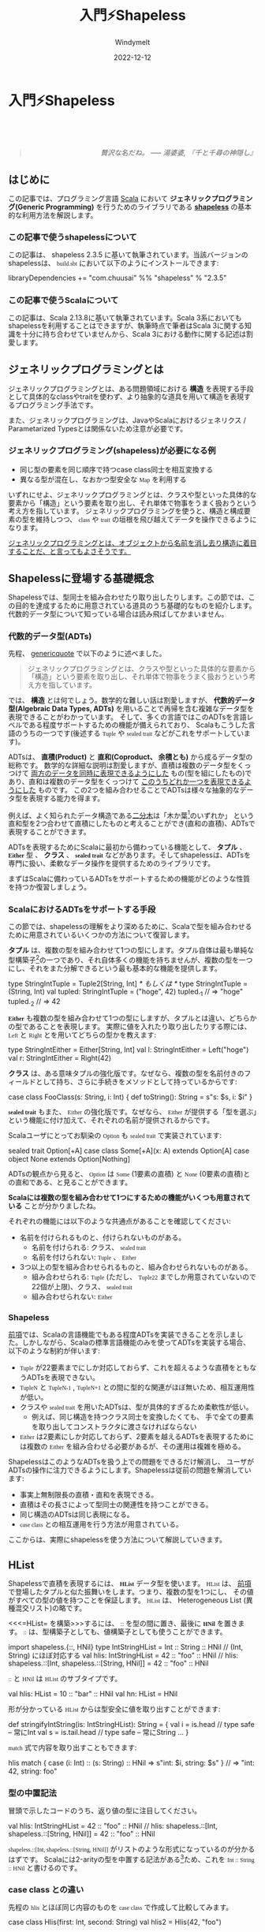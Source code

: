 #+title:  入門⚡Shapeless
#+author: Windymelt
#+date:   2022-12-12

#+html_head: <style> @font-face {font-family: "Berkeley Mono"; src: url("https://www.3qe.us/webfont/BerkeleyMono-Regular.woff2") format("woff2"), url("https://www.3qe.us/webfont/BerkeleyMono-Regular.woff") format("woff"); font-display: swap; } </style>

#+html_head: <style> p { line-height:1.2; } pre, code { font-family: Berkeley Mono; } </style>
#+html_head: <style>table {margin-left:auto; margin-right:auto;}</style>
#+html_head: <style>.right { margin-top: 5em; margin-botton: 5em; text-align:end;}</style>
#+html_head: <script async src="https://www.googletagmanager.com/gtag/js?id=G-EBPKEHB7JY"></script><script> window.dataLayer = window.dataLayer || []; function gtag(){dataLayer.push(arguments);} gtag('js', new Date()); gtag('config', 'G-EBPKEHB7JY');</script>

#+begin_center
#+begin_export html
<a href="https://b.hatena.ne.jp/entry/" class="hatena-bookmark-button" data-hatena-bookmark-layout="vertical-normal" data-hatena-bookmark-lang="en" title="このエントリーをはてなブックマークに追加"><img src="https://b.st-hatena.com/images/v4/public/entry-button/button-only@2x.png" alt="このエントリーをはてなブックマークに追加" width="20" height="20" style="border: none;" /></a><script type="text/javascript" src="https://b.st-hatena.com/js/bookmark_button.js" charset="utf-8" async="async"></script>
<a href="https://www.buymeacoffee.com/windymelt"><img src="https://img.buymeacoffee.com/button-api/?text=Buy me a coffee&emoji=&slug=windymelt&button_colour=FF5F5F&font_colour=ffffff&font_family=Lato&outline_colour=000000&coffee_colour=FFDD00" /></a>
#+end_export
#+end_center

* 入門⚡Shapeless

#+begin_export html
<link rel="stylesheet"
      href="./highlight/styles/mono-blue.min.css">
<script src="./highlight/highlight.min.js"></script>
#+end_export

#+begin_right
#+begin_quote
/贅沢な名だね。 ----- 湯婆婆, 『千と千尋の神隠し』/
#+end_quote
#+end_right

[[./logo.jpeg]]

** はじめに

この記事では、プログラミング言語 [[https://scala-lang.org][Scala]] において *ジェネリックプログラミング(Generic Programming)* を行うためのライブラリである *[[https://github.com/milessabin/shapeless][shapeless]]* の基本的な利用方法を解説します。

*** この記事で使うshapelessについて

この記事は、 shapeless 2.3.5 に基いて執筆されています。当該バージョンのshapelessは、 =build.sbt= において以下のようにインストールできます:

#+begin_example scala
libraryDependencies += "com.chuusai" %% "shapeless" % "2.3.5"
#+end_example

*** この記事で使うScalaについて

この記事は、Scala 2.13.8に基いて執筆されています。Scala 3系においてもshapelessを利用することはできますが、執筆時点で筆者はScala 3に関する知識を十分に持ち合わせていませんから、Scala 3における動作に関する記述は割愛します。

** ジェネリックプログラミングとは

ジェネリックプログラミングとは、ある問題領域における *構造* を表現する手段として具体的なclassやtraitを使わず、より抽象的な道具を用いて構造を表現するプログラミング手法です。

また、ジェネリックプログラミングは、JavaやScalaにおけるジェネリクス / Parametarized Typesとは関係ないため注意が必要です。

*** <<genericquote>>ジェネリックプログラミング(shapeless)が必要になる例

- 同じ型の要素を同じ順序で持つcase class同士を相互変換する
- 異なる型が混在し、なおかつ型安全な =Map= を利用する

いずれにせよ、ジェネリックプログラミングとは、クラスや型といった具体的な要素から「構造」という要素を取り出し、それ単体で物事をうまく扱おうという考え方を指しています。
ジェネリックプログラミングを使うと、構造と構成要素の型を維持しつつ、 =class= や =trait=
の垣根を飛び越えてデータを操作できるようになります。

_ジェネリックプログラミングとは、オブジェクトから名前を消し去り構造に着目することだ、と言ってもよさそうです。_

** Shapelessに登場する基礎概念

Shapelessでは、型同士を組み合わせたり取り出したりします。この節では、この目的を達成するために用意されている道具のうち基礎的なものを紹介します。代数的データ型について知っている場合は読み飛ばしてかまいません。

*** 代数的データ型(ADTs)

先程、 [[genericquote]] で以下のように述べました。

#+begin_quote
ジェネリックプログラミングとは、クラスや型といった具体的な要素から「構造」という要素を取り出し、それ単体で物事をうまく扱おうという考え方を指しています。
#+end_quote

では、 *構造* とは何でしょう。数学的な難しい話は割愛しますが、 *代数的データ型(Algebraic Data Types,
ADTs)* を用いることで再帰を含む複雑なデータ型を表現できることがわかっています。
そして、多くの言語ではこのADTsを言語レベルである程度サポートするための機能が備えられており、
Scalaもこうした言語のうちの一つです(後述する =Tuple= や =sealed trait= などがこれをサポートしています)。

ADTsは、 **直積(Product)** と **直和(Coproduct、 余積とも)** から成るデータ型の総称です。
数学的な詳細な説明は割愛しますが、直積は複数のデータ型をくっつけて
_両方のデータを同時に表現できるようにした_ もの(型を組にしたもの)であり、直和は複数のデータ型をくっつけて _このうちどれか一つを表現できるようにした_ ものです。
この2つを組み合わせることでADTsは様々な抽象的なデータ型を表現する能力を得ます。

例えば、よく知られたデータ構造である[[https://ja.wikipedia.org/wiki/%E4%BA%8C%E5%88%86%E6%9C%A8][二分木]]は「木か葉[fn::木構造において、
それ以上木構造が深くならないような部分のことを葉と呼びます。]のいずれか」
という直和型を2つ合わせて直積にしたものと考えることができ(直和の直積)、ADTsで表現することができます。

ADTsを表現するためにScalaに最初から備わっている機能として、 *タプル* 、 *=Either=* 型 、 *クラス* 、
*=sealed trait=* などがあります。そしてshapelessは、ADTsを専門に扱い、柔軟なデータ操作を提供するためのライブラリです。

まずはScalaに備わっているADTsをサポートするための機能がどのような性質を持つか復習しましょう。

*** <<scala-adts>>ScalaにおけるADTsをサポートする手段

この節では、shapelessの理解をより深めるために、Scalaで型を組み合わせるために用意されているいくつかの方法について復習します。

*タプル* は、複数の型を組み合わせて1つの型にします。タプル自体は最も単純な型構築子[fn::値を持ちうる通常の意味での型ではなく、型を代入することで型を生成する、関数のような型のことを型構築子(型コンストラクタ)と呼びます。]の一つであり、それ自体多くの機能を持ちませんが、複数の型を一つにし、それをまた分解できるという最も基本的な機能を提供します。

#+begin_example scala
type StringIntTuple = Tuple2[String, Int]
/* もしくは */
type StringIntTuple = (String, Int)
val tupled: StringIntTuple = ("hoge", 42)
tupled._1 // => "hoge"
tupled._2 // => 42
#+end_example

*=Either=* も複数の型を組み合わせて1つの型にしますが、タプルとは違い、どちらかの型であることを表現します。
実際に値を入れたり取り出したりする際には、 =Left= と =Right= とを用いてどちらの型かを教えます:

#+begin_example scala
type StringIntEither = Either[String, Int]
val l: StringIntEither = Left("hoge")
val r: StringIntEither = Right(42)
#+end_example

*クラス* は、ある意味タプルの強化版です。なぜなら、複数の型を名前付きのフィールドとして持ち、さらに手続きをメソッドとして持っているからです:

#+begin_example scala
case class FooClass(s: String, i: Int) {
  def toString(): String = s"s: $s, i: $i"
}
#+end_example

*=sealed trait=* もまた、 =Either= の強化版です。なぜなら、 =Either= が提供する「型を選ぶ」という機能に付け加えて、それぞれの名前が提供されるからです。

Scalaユーザにとってお馴染の =Option= も =sealed trait= で実装されています:

#+begin_example scala
sealed trait Option[+A]
case class Some[+A](x: A) extends Option[A]
case object None extends Option[Nothing]
#+end_example

ADTsの観点から見ると、 =Option= は =Some= (1要素の直積) と =None= (0要素の直積)との直和である、と見ることができます。

*Scalaには複数の型を組み合わせて1つにするための機能がいくつも用意されている* ことが分かりましたね。

それぞれの機能には以下のような共通点があることを確認してください:

- 名前を付けられるものと、付けられないものがある。
  - 名前を付けられる: クラス、 =sealed trait=
  - 名前を付けられない: =Tuple= 、 =Either=
- 3つ以上の型を組み合わせられるものと、組み合わせられないものがある。
  - 組み合わせられる: =Tuple= (ただし、 =Tuple22= までしか用意されていないので22個が上限)、クラス、 =sealed trait=
  - 組み合わせられない: =Either=

*** Shapeless

[[scala-adts][前項]]では、Scalaの言語機能でもある程度ADTsを実装できることを示しました。しかしながら、Scalaの標準言語機能のみを使ってADTsを実装する場合、以下のような制約が伴います:

- =Tuple= が22要素までにしか対応しておらず、これを超えるような直積をともなうADTsを表現できない。
- =TupleN= と =TupleN-1= , =TupleN+1= との間に型的な関連がほぼ無いため、相互運用性が低い。
- クラスや =sealed trait= を用いたADTsは、型が具体的すぎるため柔軟性が低い。
  - 例えば、同じ構造を持つクラス同士を変換したくても、
    手で全ての要素を取り出してコンストラクタに渡さなければならない
- =Either= は2要素にしか対応しておらず、2要素を越えるADTsを表現するためには複数の =Either= を組み合わせる必要があるが、その運用は複雑を極める。

ShapelessはこのようなADTsを扱う上での問題をできるだけ解消し、
ユーザがADTsの操作に注力できるようにします。Shapelessは従前の問題を解消しています:

- 事実上無制限長の直積・直和を表現できる。
- 直積はその長さによって型同士の関連性を持つことができる。
- 同じ構造のADTsは同じ表現になる。
- =case class= との相互運用を行う方法が用意されている。

ここからは、実際にshapelessを使う方法について解説していきます。

** HList

Shapelessで直積を表現するには、 *=HList=* データ型を使います。 =HList= は、
[[scala-adts][前項]]で登場したタプルと似た振舞いをします。つまり、複数の型を1つにし、
その値がすべての型の値を持つことを保証します。 =HList= は、 Heterogeneous List (異種混交リスト)の略です。

<<<=HList= を構築>>>するには、 =::= を型の間に置き、最後に *=HNil=* を置きます。
=::= は、型構築子としても、値構築子としても使うことができます。

#+begin_example scala
import shapeless.{::, HNil}
type IntStringHList = Int :: String :: HNil // (Int, String) にほぼ対応する
val hlis: IntStringHList = 42 :: "foo" :: HNil
// hlis: shapeless.::[Int, shapeless.::[String, HNil]] = 42 :: "foo" :: HNil
#+end_example

=::= と =HNil= は =HList= のサブタイプです。

#+begin_example scala
val hlis: HList = 10 :: "bar" :: HNil
val hn: HList = HNil
#+end_example

形が分かっている =HList= からは型安全に値を取り出すことができます:

#+begin_example scala
def stringifyIntString(is: IntStringHList): String = {
  val i = is.head      // type safe -- 常にInt
  val s = is.tail.head // type safe -- 常にString
  ...
}
#+end_example

=match= 式で内容を取り出すこともできます:

#+begin_example scala
hlis match {
  case (i: Int) :: (s: String) :: HNil => s"int: $i, string: $s"
} // => "int: 42, string: foo"
#+end_example

*** 型の中置記法

冒頭で示したコードのうち、返り値の型に注目してください。

#+begin_example scala
val hlis: IntStringHList = 42 :: "foo" :: HNil
// hlis: shapeless.::[Int, shapeless.::[String, HNil]] = 42 :: "foo" :: HNil
#+end_example

=shapeless.::[Int, shapeless.::[String, HNil]]= がリストのような形式になっているのが分かるはずです。
Scalaには2-arityの型を中置する記法がある[fn::https://stackoverflow.com/questions/33347955/real-life-examples-of-scala-infix-types に型中置の事例が紹介されています。]ため、これを =Int :: String :: HNil= と書けるのです。

#+BEGIN_SRC dot :file hlist.gif :exports results :cache yes
  digraph {
    is[label="::"];
    i[label="Int"];
    sh[label="::"];
    s[label="String"];
    h[label="HNil"];
    is -> i[label="head"];
    is -> sh[label="tail"];
    sh -> s[label="head"];
    sh -> h[label="tail"];
  }
#+END_SRC

#+RESULTS[53b7764e4f4fc386982306c2888e629fa3cef025]:
[[file:hlist.gif]]

*** case class との違い

先程の =hlis= とほぼ同じ内容のものを =case class= で作成して比較してみます。

#+begin_example scala
case class Hlis(first: Int, second: String)
val hlis2 = Hlis(42, "foo")
#+end_example

=case class= で作った =hlis2= は、 =Hlis= という固有のクラス名と、 =first=, =second=
という固有のフィールド名を持っています。その一方、 =hlis= は =Int= と =String= をこの順で保持している =HList= であること以外に何も情報を持ちません。いくつかの性質を表にまとめました:

#+name: comparison1
| 性質                         | case class | HList | Tuple |
|------------------------------+------------+-------+-------|
| いくつでもフィールドを持てる | true       | true  | false |
| 型がフィールド名を持つ       | true       | false | false |
| 型が固有名を持つ             | true       | false | false |

=HList= は、 =case class= ほど強い表現力を持たない代わりに、動的にフィールドを追加したり、特定のフィールドを持つすべての
=HList= を受け取るメソッドを定義したりといった強い柔軟性を持つことができています。

*** 例: 色を混ぜる

=HList= を利用した簡単な例として、赤・緑・青・透明度の4要素で表現される色を混ぜ合わせるメソッドを定義してみましょう。

#+begin_example scala
type RGBA = Int :: Int :: Int :: Int :: HNil

val red: RGBA = 255 :: 0 :: 0 :: 255 :: HNil
val green: RGBA = 0 :: 255 :: 0 :: 255 :: HNil

def brendAverage(xs: Int :: HList, ys: Int :: HList): Int :: HList = (xs, ys) match {
  case (x :: (x2: Int) :: HNil, y :: (y2: Int) :: HNil) => (x + y) / 2 :: (x2 + y2) / 2 :: HNil
  case (x :: (x2: Int) :: xs, y :: (y2: Int) :: ys) => (x + y) / 2 :: brendAverage(x2 :: xs, y2 :: ys)
  case otherwise => ???
}

brendAverage(red, green) // => 127 :: 127 :: 0 :: 255 :: HNil
#+end_example

直接 =HList= をインデックスアクセスすることもできましたが、今回は =HList=
らしく再帰的に定義してみました。この =brendAverage= メソッドは、
赤・緑・青の3要素しか持たない色を渡しても動作します:

#+begin_example scala
brendAverage(255 :: 0 :: 255 :: HNil, 0 :: 255 :: 0 :: HNil)
// => 127 :: 127 :: 127 :: HNil
#+end_example

既にshapelessがもたらす柔軟性が現われ始めていますね。

*** <<hlistops>>HListから特定のフィールドを抽出する(shapeless.ops.hlist)

<<hlistopsselector>> =shapeless.ops.hlist.Selector= を使うと、 =HList= から特定のフィールドを抜き出すことができます。この機能は、メソッドからは具体的な =HList= の形が分からないが特定の型を含んでいることを要求したい場合に便利です。

メソッドの =implicit= 引数として =Selector= を要求することで、特定のフィールドを抜き出せるようになります。該当する =Selector= はコンパイル時に自動的に渡されます。

#+begin_example scala
def getInt[H <: HList](h: H)(implicit sel: shapeless.ops.hlist.Selector[H, Int]) = {
  // この中からは、Hの具体的な型がわからないことに注目。
  // 型がわからなくても、SelectorがあることによってInt型が含まれていることが保証される
  s"$h has int member ${sel(h)}"
}

getInt("foo" :: 42 :: HNil) // => "foo :: 42 :: HNil has int member 42"
getInt("foo" :: false :: HNil) // => コンパイラはSelectorを発見できないのでコンパイルエラーになる
#+end_example

この例ではフィールドの抽出でしたが、 _一般に具体的な形が分からない =HList= を操作するようなメソッドを定義するときは、 =implicit= で *=ops=* を受け取り、呼び出せるかどうかをコンパイラに委ねるというパターンになります。_

=shapeless.ops.hlist= には、他にも以下のような =ops= が用意されています:

- =Align= : =HList= を指定した順序に並び換える
  - =Generic= (後述)と組み合わせるときなどの型合わせに使う
- =Diff= : =HList= から特定の型集合を削除する
  - 余分な型を捨てたいときに使う
- =Prepend= : =HList= に別の =HList= を追加する
  - なにか =HList= を付け加えて返したいときなどに便利

** Coproduct

Shapelessで直和を表現するには、 *=Coproduct=* データ型を使います。 =Coproduct= は、[[scala-adts][前項]]で登場した =Either= と似た振舞いをします。つまり、複数の型を1つにし、その値がどちらかの型の値を持つことを保証します。

<<<=Coproduct= を構築>>>するには、 =:+:= を型の間に置き、最後に =CNil= を置きます。

#+begin_example scala
import shapeless.{:+:, CNil}
type IntOrString = Int :+: String :+: CNil // Either[Int, String]にほぼ対応する
#+end_example

=Coproduct= は =Either= と異なり、リスト状の構造になっています:

#+BEGIN_SRC dot :file coproduct.gif :exports results :cache yes
  digraph {
    is[label=":+:"];
    i[label="Int"];
    sc[label=":+:"];
    s[label="String"];
    c[label="CNil"];
    is -> i[label="Inl"];
    is -> sc[label="Inr"];
    sc -> s[label="Inl"];
    sc -> c[label="Inr"];
  }
#+END_SRC

#+RESULTS[c3d641023e0f5a08b57e014730fb587330c049e9]:
[[file:coproduct.gif]]

このため、 _=Coproduct= は3つ以上の型を自然に組み合わせることができます。_ =HList= に似ていますね。

*** Inl / Inr

=Coproduct= の値構築子は =Inl= と =Inr= です[fn::Inは *Injection* の略で、圏論の用語に由来しています。型A, Bのそれぞれから余積A+Bに写すような射のことをCanonical injection(標準入射)と呼びます。 https://ja.wikipedia.org/wiki/%E4%BD%99%E7%A9%8D 。個人的には非常に難解な名付けで、良くないと思っています。]。これは =Either= における =Left= と =Right= に対応します。

#+begin_example scala
import shapeless.{Inl, Inr}
val i: IntOrString = Inl(42) // Left(42) に対応する
val s: IntOrString = Inr(Inl("foo")) // Right("foo")に対応する
#+end_example

=Inl= と =Inr= の唯一の役割は、元々のプリミティブな値を =Coproduct= の型の文脈に押し上げることです。言い換えると、型レベルの標識を行い、単なる =Int= なのか、それとも =Int :+: String :+: CNil= 上の =Int= なのかを区別させるためだけに存在しています。

さっきのは /MT免許/ です。 /AT免許/ として =Inject= が用意されています。 =Inl= や =Inr= を省略できます:

#+begin_example scala
import shapeless.syntax.inject._
val s2: IntOrString = "foo".inject[IntOrString] // => Inr(Inl("foo"))
// これは以下の表現と等価
import shapeless.ops.coproduct.Inject
val s3: IntOrString = Inject[IntOrString, String].apply("foo")
#+end_example

先程も述べた通り、 =Coproduct= が =Either= よりも優れている点として、 _3つ以上の型を自然に組み合わせられる_ というものがあります。

#+begin_example scala
case class ErrorA(msg: String)
case class ErrorB(msg: String)
case class ErrorC(msg: String)
case class ErrorD(msg: String)
type Errors = ErrorA :+: ErrorB :+: ErrorC :+: ErrorD :+: CNil

val ec: Errors = ErrorC("injecting").inject[Errors] // => Inr(Inr(Inl(ErrorC(...))))
#+end_example

=Either= でも似たような事はできますが、結合順序の定義が悪いため =Coproduct= ほど洗練された定義を与えられません。

*** Inl / Inr 補足

これは補足なのでスキップしてかまいません。

=Coproduct= が右向きのリスト状に構成されている都合上、 =Inl= は常に値を保持する役回りであり、 =Inl= は型を1つずらす操作に対応します。このため、 =Coproduct= の値表現は常に =Inr(...(Inl(値)))= という表現になります。この感覚には少し慣れが必要です。というのも、 =HList= の場合は順番が重要であることは直感的に理解できる一方で、 =Coproduct= で順番を気にしなければならないことは直感的ではないからです(実際、 =sealed trait= では順番を気にする必要がありません)。

=HList= の値を構築したときは複数の束ねたい型と唯一の値構築子 =::= を用いましたが、 =Coproduct= の場合は渡す型は一つだけであり、 =Coproduct= のどの型にあてはまるかを指示するために =Inl= と =Inr= という型構築子を使い分けます[fn::この面白い対称関係は、直積と余積が圏論的双対になっていることに由来するものだと思いますが、専門家ではないのでわかりません。]。

リボルバー銃の弾倉を回す操作と、引き金を引く操作になぞらえると分かりやすいかもしれません。必要な数だけ弾倉を回し、引き金を引くことで望みの型が飛び出すのです。

** Record

前項では、 =HList= を構築する方法と =Coproduct= を構築する方法について学びました。ここでは =HList= にフィールド名の概念を追加した Record について学びます。

Recordはちょうど型安全でポリモーフィックな =Map= のように振舞い、フィールド名を用いて型安全に値を取り出すことができます。Rubyといった言語の連想配列が、さらに型安全になった様子をイメージすると分かりやすいと思います。

Recordはちょうど =HList= 以上 =case class= 未満の表現力を持ちます。
[[comparison1][前掲の表]]にRecordを増やしてみることでこれを確認してみましょう:

#+name: comparison2
| 性質                         | case class | Record | HList | Tuple |
|------------------------------+------------+--------+-------+-------|
| いくつでもフィールドを持てる | true       | true   | true  | false |
| 型がフィールド名を持つ       | true       | true   | false | false |
| 型が固有名を持つ             | true       | false  | false | false |

Recordはそれ自体に名前を持ちませんが、各フィールドには名前を持つことができ、
その名前でフィールドにアクセスできます。

*** =->>= を使ってRecordを構築する

=HList= を構築する方法と =->>= とを組み合わせることで、<<<=Record= を構築する>>>ことができます。

#+begin_example
import shapeless.syntax.singleton._ // ->>のために必要
val rec1 = ("foo" ->> "bar") :: ("hoge" ->> 42) :: HNil // フィールド"foo"と"bar"を持つRecordを作成
#+end_example

Recordの型は、 =FieldType[K, V]=
[fn::https://github.com/milessabin/shapeless/blob/417d34b7f30b8be89a80fca7802c159aedac85f5/core/shared/src/main/scala/shapeless/labelled.scala#L25]を集めた =HList= になります。
上の例では、 =rec1= の型は =FieldType["foo", String] :: FieldType["hoge", Int] :: HNil= です。

=Record= には =apply= が定義されているので、よくある =Map= と同じようにアクセスできます:

#+begin_example scala
rec1("foo") // => "bar"
#+end_example

=+= や =-= といったメソッドが用意されており、フィールドを自由に追加・削除できます:

#+begin_example scala
rec1 + ("buzz" ->> true) // => ("foo" ->> "bar") :: ("hoge" ->> 42) :: ("buzz" ->> true) :: HNil
rec1 - "foo" // => ("hoge" ->> 42) :: HNil
#+end_example

*** Record構文を使ってRecordを構築する

=shapeless.record= に、 =Record= を構築するための構文が定義されています。

#+begin_example scala
import shapeless.record._
val rec2 = Record(foo = 42, bar = "hoge")
#+end_example

ただしこの構文は =Symbol= に依存しているため、キーの型は =String= ではなく =Symbol= になります。

#+begin_example scala
rec2(Symbol("foo")) // => 42
#+end_example

*** Recordの型構築構文

=->>= を駆使する代わりに、 =Record.`キー -> 型, ...`.T= と書くことで、 =Record= 型を構築することができます。

#+begin_example scala
type Rec1 = Record.`"foo" -> String, "hoge" -> Int`.T
#+end_example

*** <<recordops>>Recordから特定のフィールドを抽出する(shapeless.ops.record)

[[hlistops]]で説明したのと同様に、 =Record= に対する操作を定めた =shapeless.ops.record= を使うことで =Record= 全体の型が分からなくてもフィールドの追加や削除などを行うことができます。

メソッドの =implicit= 引数として =Extractor= を要求することで、特定のフィールドを抜き出せるようになります。該当する =Extractor= はコンパイル時に自動的に渡されます。

#+begin_example scala
import shapeless.ops.record.Extractor
def getAge[H <: HList](rec: H)(
    implicit ex: Extractor[H, Record.`'age -> Int, 'name -> String`.T]
  ) = {
  val extracted = ex(rec)
  val name = extracted(Symbol("name"))
  val age = extracted(Symbol("age"))
  s"$name is $age year(s) old"
}

val me = Record(name = "Windymelt", age = 29, gender = "male")
val usa = Record(name = "USA", capital = "Washington D.C.", age = 246)

getAge(me) // => "Windymelt is 29 year(s) old"
getAge(usa) // "USA is 246 year(s) old"
#+end_example

面白いことに、 =me= と =usa= の型はそれぞれバラバラですが、 =getAge= はこの違いを乗り越えて =name= フィールドと =age= フィールドのみを取り出し、名前と年齢を表示できていますね。

** 任意のADTsに対して操作を定義する

この節では、任意のADTsと =HList= ・ =Coproduct= とを相互変換する *=Generic=* と、それの =Record= 版である *=LabelledGeneric=* について解説します。

今まで説明した内容では、現実の =case class= と =HList= との相互作用については扱ってきませんでした。これから説明する =Generic= / =LabelledGeneric= はこの二者のインターフェイスとして作用し、ビジネスロジックを記述する一般のScalaの世界と、抽象化の力を得たshapelessの世界とを行き来できるようにします。

*** Generic

=shapeless.Generic= を使うことで、 =case class= や =Tuple= と =HList= とを相互変換できます:

#+begin_example scala
case class Person(name: String, age: Int, gender: String)
val me1 = Person("Windymelt", 29, "male")

shapeless.Generic[Person].to(me1) // => "Windymelt" :: 29 :: "male" :: HNil
shapeless.Generic[Person].from("Windymelt" :: 29 :: "male" :: HNil) // => Person("Windymelt", 29, "male")
#+end_example

#+BEGIN_SRC dot :file generic.gif :exports results :cache yes
  digraph {
  case[label="case class Person(name: String, age: Int, gender: String)"];
  hlist[label="String :: Int :: String :: HNil"];
  case -> hlist [label="Generic[Person].to"];
  hlist -> case [label="Generic[Person].from"];
  }
#+END_SRC

#+RESULTS[e0cc53119f56531d2925cbd3bf2d79a14b882f82]:
[[file:generic.gif]]

=to= と =from= がどちらの向きかを覚えるには少し慣れが必要です。

**** <<genericex>>例: 任意のcase classからIdを取り出す

=Id= という型をフィールドとして持っている任意の =case class= から =Id= を取り出してみましょう。必要な道具は、 =Generic= と [[hlistopsselector][=Selector=]] です。

#+begin_example scala
case class Id(x: Long)
case class Car(id: Id, mass: Int, cost: Int)
case class Tweet(id: Id, user: String, content: String)

def selectId[A, H <: HList](x: A)(
    implicit gen: shapeless.Generic.Aux[A, H],
    sel: shapeless.ops.hlist.Selector[H, Id]
  ): Id = {
  val hlist = gen.to(x)
  sel(hlist)
}

selectId(Car(Id(123), 1000, 3000000)) // => Id(123)
selectId(Tweet(Id(666), "@windymelt", "#welovescala")) // => Id(666)
#+end_example

互いに全く関係の無い =Car= と =Tweet= から =Id= を取り出せました。shapelessの強力さがお分かりいただけましたか？

=shapeless.Generic.Aux= という型が使われていることに注目してください。以下の理由から、 =Generic= の代わりに =Generic.Aux= を使う必要があります:

- =Selector= は取り出したい型を含んだ =HList= を型引数として要求する
- =Generic= は変換を担当するが、その変換結果どのような =HList= になるかは直接は得られない
- =Generic.Aux= は変換結果を型引数として露出させてくれるので、 =Generic.Aux[A, H]= と =Selector[H, Id]= というふうに書ける
  - これにより、二者の関係が明確になり、正常に連携できるようになる
  - 「 =A= を =H= に変換し、 =H= から =Id= を取り出す」と読めるようになる

=Generic.Aux= を使わない場合、変換結果の型が分からないので =Selector= に手で =HList= の型を教えてやることになってしまい、せっかく得た柔軟性が壊れてしまいます。
_=ops= と連携させるときは =Generic.Aux= を使う、と覚えておくとよいでしょう。_

*** LabelledGeneric

=HList= を変換する =Generic= があるように、 =Record= に対応する =LabelledGeneric= も存在します。

#+BEGIN_SRC dot :file labelledgeneric.gif :exports results :cache yes
  digraph {
  h[label="HList"];
  r[label="Record"];
  g[label="Generic" shape=rectangle];
  lg[label="LabelledGeneric" shape=rectangle];
  h -> r [label="ラベルを追加"];
  h -> g [label="他ADTsとの相互変換"];
  r -> lg [label="他ADTsとの相互変換"];
  g -> lg [label="ラベルを追加"];
  }
#+END_SRC

#+RESULTS[55f88bb9bcb967c32f86a22b54b1e1ac86eeb68a]:
[[file:labelledgeneric.gif]]

使い方は[[Generic][Generic]]とほぼ同じです:

#+begin_example scala
shapeless.LabelledGeneric[Person].to(me1)
// => ('name->> "Windymelt") :: ('age ->> 29) :: ('gender ->> "male") :: HNil
#+end_example

**** 例: 任意のcase classからnameフィールドを取り出す

[[genericex]]でやったように、今回は =LabelledGeneric= を使って =case class= から特定の名前を持つフィールドを取り出してみましょう。

#+begin_example scala
case class Person(name: String, age: Int, gender: String)
val zundamon = Person("Zundamon", 1, "???")

case class Cat(name: String, age: Int)
val tama = Cat("Tama", 3)

def greeting[A, H <: HList](x: A)(
  implicit gen: shapeless.LabelledGeneric.Aux[A, H],
  ext: shapeless.ops.record.Extractor[H, Record.`'name -> String`.T]
): String = {
  val extracted = ext(gen.to(x))
  val name = extracted(Symbol("name"))
  s"Hi, $name !"
}

greeting(zundamon) // => "Hi, Zundamon !"
greeting(tama) // => "Hi,Tama !"
#+end_example

クラスの構造を乗り越えて、 =name= というフィールドがありさえすれば何でも受け付けられるメソッド =greeting= を定義することができました。
非常に強力だとは思いませんか？

**** =@implicitNotFound= の活用

また、Scala標準の =@implicitNotFound= アノテーションを使うことで、ユーザーフレンドリーなDXを提供できます:

#+begin_example scala
import scala.annotation.implicitNotFound

def greeting[A, H <: HList](x: A)(
  implicit
  @implicitNotFound("HListに変換できません")
  gen: shapeless.LabelledGeneric.Aux[A, H],
  @implicitNotFound("name: Stringを持つオブジェクトである必要があります")
  ext: shapeless.ops.record.Extractor[H, Record.`'name -> String`.T]
): String = {
  val extracted = ext(gen.to(x))
  val name = extracted(Symbol("name"))
  s"Hi, $name !"
}

greeting(42) // コンパイルエラー: HListに変換できません
#+end_example

他にも、 =LabelledGeneric= を使った色々なアイデアが思い浮かびます:

- 任意の =case class= をJSONに変換する
- 同じ名前のフィールドを持つ =case class= 同士を変換し、足りないフィールドをデフォルト値で補う

これは読者への宿題とします。

** Poly

ここでは、関数をポリモーフィックに拡張した、つまり引数として様々な型を取ることをサポートした関数(多相関数)である =Poly= の使い方について説明します。

一般的な関数は特定の型を引数に取りますが、多相関数は複数の引数型に対して処理を定義できます。

*** 型パラメータとの違い

型パラメータ(ジェネリクス)では型を全称量化する、つまり「なんでもよい型」について扱っており、具体的な型のことを知りませんでした。多相関数は、引数としてやってくる型について知っており、なおかつそれが複数であるような関数です。

- 共通点: 異なる型を受け取る
- 型パラメータ: 型を抽象化して変数的に扱う
- 多相関数: 具体的な型はそのまま、型に応じた異なる処理を行う

#+BEGIN_SRC dot :file poly.gif :exports results :cache yes
  digraph {
  rankdir = LR
  i1 [label=Int]
  s1 [label=String]
  gen [label=型パラメータ]
  proc1 [label=型をAとみなした処理]
  res1 [label=結果]
  i1 -> gen
  s1 -> gen
  gen -> proc1 [label=A]
  proc1 -> res1

  i2 [label=Int]
  s2 [label=String]
  poly [label=多相関数]
  proci [label=Int用の処理]
  procs [label=String用の処理]
  res2 [label=結果]
  i2 -> poly
  s2 -> poly
  poly -> proci [label="at[Int]"]
  poly -> procs [label="at[String]"]
  proci -> res2
  procs -> res2
  }
#+END_SRC

#+RESULTS[4f5e6b985da07813976b2b261d19a93f87b06c83]:
[[file:poly.gif]]

*** PolyをHListに適用する

これまでは =HList= を直積、つまりADTsを構成するための道具として解説してきましたが、 =head= や =tail= といった操作をサポートしていることからも分かるとおり、 =HList= は通常の =List= のようにも振舞います。

=HList= を =List= とみなすと、以下のような疑問が浮かびます:

- =List= に対して定義されている =foldLeft= や =map= などの高階操作を =HList= にも適用できるか？

=HList= は一種の =List= なので、各要素に関数を適用すれば =foldLeft= や =map= を実装できそうです。しかし以下のような問題にぶつかります。

- 本質的に =HList= は複数の型をくっつけたものなので、高階関数に与える関数の型を決定できない
- 関数の引数を =Any= にすれば解決するが、型安全性が損なわれてしまう

コード例でこのことを確認してみましょう:

#+begin_example scala
def processHList[H <: HList](hs: H) = {
  val f = ??? // fの引数の型をどう定義したらよい？
  hs.map(f)
}
#+end_example

* =Ops= 紹介

ここでは、shapelessが提供している各種の =ops= を紹介します。 =ops= を使うことで、 =HList= や
=Coproduct= を型レベルで操作し、より柔軟な処理を表現できるようになります。

** =Adjoin= -- 結合する

=shapeless.ops.Adjoin= は、複数の =HList= または =Coproduct= を結合してくれます。

#+begin_example scala
import shapeless._
import ops.adjoin._

def join[H <: HList, I <: HList, O](h: H, i: I)(implicit adjoin: Adjoin.Aux[H :: I :: HNil, O]): O = {
  adjoin(h :: i :: HNil)
}
val h = 10 :: "foo" :: true :: HNil
val i = 20 :: "bar" :: false :: HNil

val hi: Int :: String :: Boolean :: Int :: String :: Boolean :: HNil = join(h, i)
// => 10 :: "foo" :: true :: 20 :: "bar" :: false :: HNil
#+end_example

型が不明な2つの =HList= または =Coproduct= を結合する場合に便利です。

=Adjoin= を用いたルータの実装が[[https://github.com/milessabin/shapeless/blob/main/examples/src/main/scala/shapeless/examples/router.scala][Shapelessのリポジトリ]]に存在します。

** =coproduct.*=

ここでは、 =shapeless.ops.coproduct= オブジェクト以下に定義されているOpsを紹介します。

*** =coproduct.Inject= -- 型を =Coproduct= 上に持ち上げる

=shapeless.ops.coproduct.Inject= は、単純な型 =I= を =Coproduct= 上の型 =C= に写します。例えば、
単純な型 =String= の値 ="foo"= を =Int :+: String :+: Boolean :+: CNil= 上の =Inr(Inl("foo"))= に写します。

#+begin_example scala
import shapeless._
import ops.coproduct.Inject

def inject[C <: Coproduct, I](i: I)(implicit inj: Inject[C, I]): C = {
  inj(i)
}

type ISB = Int :+: String :+: Boolean :+: CNil

val isb1: ISB = inject[ISB, String]("foo")
// isb1: ISB = Inr(tail = Inl(head = "foo"))
val isb2: ISB = inject[ISB, Boolean](false)
// isb2: ISB = Inr(tail = Inr(tail = Inl(head = false)))
#+end_example

ここでは =inject[ISB, String]= などと型を明示していますが、
省略するとうまく型推論が働かないようなので、省略できません。

*** =coproduct.Selector= -- =Coproduct= から型を取り出す

=shapeless.ops.coproduct.Selector= は、 =Coproduct= 型から特定の型を =Option= に包んで取り出します。
=Coproduct= にその型が含まれていなかった場合は、 =None= を返します。

#+begin_example scala
import shapeless._
import ops.coproduct.Selector

def select[I, C <: Coproduct](c: C)(implicit sel: Selector[C, I]): Option[I] = {
  sel(c)
}

type ISB = Int :+: String :+: Boolean :+: CNil
val isb1: ISB = Inl(42)
// isb1: ISB = Inl(head = 42)
val isb2: ISB = Inr(Inr(Inl(false)))
// isb2: ISB = Inr(tail = Inr(tail = Inl(head = false)))

val i: Option[Int] = select[Int, ISB](isb1)
// i: Option[Int] = Some(value = 42)
val b: Option[Boolean] = select[Boolean, ISB](isb2)
// b: Option[Boolean] = Some(value = false)
#+end_example

=Select= は、おおむね =Inject= と逆向きの働きをします。

*** =coproduct.At= -- =Coproduct= にインデックスアクセスする

=shapeless.ops.coproduct.At= は、 =Coproduct= 型の特定位置の型にアクセスします。例えば、ある
=Coproduct= 型 =C= の値について、その2番目の型にアクセスするといった事が可能です。
実際にその値が2番目の型であるようなときは =Some= を返し、そうではなかった場合は =None= を返します。

#+begin_example scala
import shapeless._
import ops.coproduct.At

type ISB = Int :+: String :+: Boolean :+: CNil
val isb1: ISB = Inl(42) // Coproductのうち0番目の型を使っている
// isb1: ISB = Inl(head = 42)
val isb2: ISB = Inr(Inl("foo")) // Coproductのうち1番目の型を使っている
// isb2: ISB = Inr(tail = Inl(head = "foo"))

// 型レベルで表現された自然数。
// shapelessは型レベルでHList / Coproductを扱うため、インデックスアクセスなどの自然数が必要になる局面では自然数を型レベルに持ち上げる必要がある
val zero = nat._0
// zero: _0 = shapeless._0@3c7fcf26
val one = nat(1)
// one: Succ[_0] = Succ()
val two = nat(2)
// two: Succ[Succ[_0]] = Succ()

def at[C <: Coproduct, N <: Nat, O](c: C, idx: N)(implicit atInstance: At.Aux[C, N, O]): Option[O] = {
  atInstance(c)
}

at(isb1, zero) // zeroを与えたときにのみvalueが得られる
// res0: Option[Int] = Some(value = 42)
at(isb1, one)
// res1: Option[At.<refinement>.this.type.A] = None
at(isb1, two)
// res2: Option[At.<refinement>.this.type.A] = None

at(isb2, zero)
// res3: Option[Int] = None
at(isb2, one) // oneを与えたときにのみvalueが得られる
// res4: Option[At.<refinement>.this.type.A] = Some(value = "foo")
at(isb2, two)
// res5: Option[At.<refinement>.this.type.A] = None
#+end_example

=coproduct.Select= が実際の型を使って値を取り出していたのとは対照的に、 =coproduct.At=
では直接インデックスを与えてアクセスします。

*** =coproduct.IndexOf= -- 型レベルインデックスを得る

=coproduct.At= では =Coproduct= 型からインデックスを使って要素型を得ていましたが、
=coproduct.IndexOf= はちょうど逆の操作を行います。つまり、 =Coproduct= 型とその要素型を使って、
要素型が =Coproduct= 型のどの位置にあるのかを得るのです。

例えば、 =Int :+: String :+: Boolean :+: CNil= であるような型 =ISB= があるとき、 =IndexOf=
を使うことで =String= が =ISB= のどの位置にあるのかを型レベルで得ることができます。

#+begin_example scala
import shapeless._
import ops.coproduct.IndexOf

// IndexOfはshapeless 2.4.0 以降でしか使えないことに注意
type ISB = Int :+: String :+: Boolean :+: CNil

def getIdx0[C <: Coproduct, A](implicit idx: IndexOf[C, A]): Nat = {
  idx()
}

// 型レベルの自然数なので、Nat型につぶすと内容が見えなくなる
val n1: Nat = getIdx0[ISB, Int]
// n1: Nat = shapeless._0@1d12be22
val n2: Nat = getIdx0[ISB, String]
// n2: Nat = Succ()
val n3: Nat = getIdx0[ISB, Boolean]
// n3: Nat = Succ()

// 型パラメータを使ってNatを自由にする
// よくあるミスなので入出力の型を自由にしておくことを忘れないようにする
def getIdx[C <: Coproduct, A](implicit idx: IndexOf[C, A]): idx.Out = {
  idx()
}

val m1 = getIdx[ISB, Int]
// m1: _0 = shapeless._0@1d12be22
val m2 = getIdx[ISB, String]
// m2: Succ[_0] = Succ()
val m3 = getIdx[ISB, Boolean]
// m3: Succ[Succ[_0]] = Succ()

def check[N <: Nat](n: N, m: Int)(implicit ev: ops.nat.ToInt[N]): Boolean = {
  ev() == m
}

check(m1, 0)
// res0: Boolean = true
check(m2, 1)
// res1: Boolean = true
check(m3, 2)
// res2: Boolean = true
#+end_example

**** Opsを使う上での注意点

**Opsを使う際は、入出力する型に注意が必要です。** この例にもあるように、出力型を =Nat=
と書いてしまうと、以下のような事が起こり、正しく結果を導けなくなります。

0. 前提として、後続の処理で型情報を利用するためには、
   なるだけ具体的(narrow)な型をコンパイラが知っている必要がある
0. 返り値の型を =Nat= にすると、型が具体的な =Nat= に固定され、出力された値は単なる =Nat=
   として扱われる(wideningが発生する)ため、具体的な型情報が消失する(どの =Nat= なのかは消失する)
0. 具体的な型情報が不明になるので、後続の処理では型レベルの数値が分からなくなる

これを防ぐためには、以下のことを心掛けてください:

- 引数や返り値の型として、直接 =HList= や =Coproduct= 、 =Nat= を指定しない。
- 引数や返り値の型はパラメータ化し、 =H <: HList= 、 =C <: Coproduct= 、 =N <: Nat=
  のように型境界を用いた表現にするか、 =Nat.Out= のような =Out= 型を活用する
  - こうすることで型が自由になり、コンパイラがより具体的な型を推論できるようになる

*** wip
** =hlist.*=
*** wip
** =record.*=
*** =record.Selector= -- キーをもとに =Record= からフィールドを取り出す

=shapeless.ops.record.Selector= は、キーを使って =Record= からフィールドを取り出します。

#+begin_example scala
import shapeless._
import syntax.singleton._ // for ->>
import record._ // for .get

val r = ("foo" ->> 42) :: ("bar" ->> 666) :: ("buzz" ->> 100) :: HNil
// r: Int with labelled.KeyTag["foo", Int] :: Int with labelled.KeyTag["bar", Int] :: Int with labelled.KeyTag["buzz", Int] :: HNil = 42 :: 666 :: 100 :: HNil

// getメソッドがSelectorを要求する
r.get("foo")
// res0: Int = 42
#+end_example

=Selector= はよく使われるため、 =shapeless.record= を =import= して使えるようになる =.get=
メソッドとして使うことができます。

メソッド内で使う場合などは =implicit= を使って =Selector= を要求します:

#+begin_example scala
import shapeless.ops.record.Selector
def getFooBar[R <: HList](r: R)(
  implicit sf: Selector[R, "foo"],
  sb: Selector[R, "bar"],
): String = {
  val foo = r.get("foo")
  val bar = r.get("bar")
  s"$foo, $bar"
}

getFooBar(r) // : String = "42, 666"
#+end_example

*** =record.SelectAll= -- 同時に複数のフィールドを取得する

=shapeless.ops.record.SelectAll= は、前項で説明した =Selector= と似ていますが、
同時に複数のフィールドを取得します。

#+begin_example scala
import shapeless._
import syntax.singleton._ // for ->>
import ops.record.SelectAll

val r = ("foo" ->> 42) :: ("bar" ->> 666) :: ("buzz" ->> 100) :: HNil
// r: Int with labelled.KeyTag["foo", Int] :: Int with labelled.KeyTag["bar", Int] :: Int with labelled.KeyTag["buzz", Int] :: HNil = 42 :: 666 :: 100 :: HNil

def getFooBar[R <: HList](r: R)(
  implicit saf: SelectAll[R, "foo" :: "bar" :: HNil]
): String = {
  // pattern matchできて便利
  val f :: b :: HNil = saf(r)
  s"$f, $b"
}

getFooBar(r)
// res0: String = "42, 666"
#+end_example

=Selector= がキーの型を受け取っていたのと異なり、 =SelectAll= はキーの =HList=
を受け取っていることに注目してください。そして、 =SelectAll.apply= は =HList= を返すため、
これをこのまま分割代入できます。

* Further Reading

- [[https://github.com/milessabin/shapeless/blob/main/core/shared/src/main/scala/shapeless/lenses.scala]] には、[[https://www.optics.dev/Monocle/][Monocle]]にも登場する =Lens= との組み合わせが実装されています。
- https://github.com/milessabin/shapeless/blob/main/core/shared/src/main/scala/shapeless/poly.scala には、多態な関数 =Poly= の実装と、その =HList= との組み合わせが実装されています。
- JSONライブラリ [[https://circe.github.io/circe/][=Circe=]] が提供する =circe.shapes= モジュールは、JSONと =HList= との相互変換をサポートします。

* 参考文献

** <<underscoreio>>The Type Astronaut's Guide to Shapeless

underscoreioによる [[https://underscore.io/books/shapeless-guide/][The Type Astronaut's Guide to Shapeless]] (英語) はshapelessの仕組みを順に解説してくれる良著です。shapelessの各構成要素について知りたい場合は必ず読むと良いでしょう。

#+begin_export html
<script>
console.log('highlighting codes');
hljs.configure({
  languages: ['scala'],
  cssSelector:'pre'
})
hljs.highlightAll();
</script>
#+end_export

